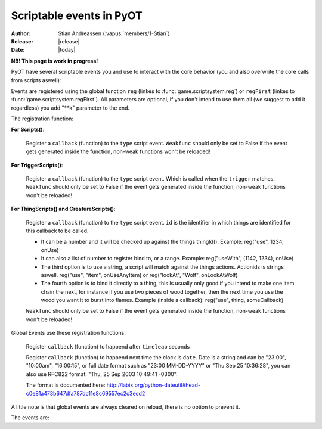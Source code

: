 ****************************
  Scriptable events in PyOT
****************************

:Author: Stian Andreassen (:vapus:`members/1-Stian`)
:Release: |release|
:Date: |today|

**NB! This page is work in progress!**

PyOT have several scriptable events you and use to interact with the core behavior (you and also overwrite the core calls from scripts aswell):

Events are registered using the global function ``reg`` (linkes to :func:`game.scriptsystem.reg`) or ``regFirst`` (linkes to :func:`game.scriptsystem.regFirst`).
All parameters are optional, if you don't intend to use them all (we suggest to add it regardless) you add "\**k" parameter to the end.

The registration function:

**For Scripts()**:

    .. function:: reg(type, callback [, weakfunc=True])
    
    Register a ``callback`` (function) to the ``type`` script event. ``Weakfunc`` should only be set to False if the event gets generated inside the function, non-weak functions won't be reloaded! 
    
**For TriggerScripts()**:

    .. function:: reg(type, trigger, callback [, weakfunc=True])
    
    Register a ``callback`` (function) to the ``type`` script event. Which is called when the ``trigger`` matches. ``Weakfunc`` should only be set to False if the event gets generated inside the function, non-weak functions won't be reloaded!

**For ThingScripts() and CreatureScripts()**:

    .. function:: reg(type, id, callback [, weakfunc=True])
    
    Register a ``callback`` (function) to the ``type`` script event. ``id`` is the identifier in which things are identified for this callback to be called.

    * It can be a number and it will be checked up against the things thingId(). Example: reg("use", 1234, onUse)
    * It can also a list of number to register bind to, or a range. Example: reg("useWith", (1142, 1234), onUse)
    * The third option is to use a string, a script will match against the things actions. Actionids is strings aswell. reg("use", "item", onUseAnyItem) or reg("lookAt", "Wolf", onLookAtWolf)
    * The fourth option is to bind it directly to a thing, this is usually only good if you intend to make one item chain the next, for instance if you use two pieces of wood together, then the next time you use the wood you want it to burst into flames. Example (inside a callback): reg("use", thing, someCallback)

    ``Weakfunc`` should only be set to False if the event gets generated inside the function, non-weak functions won't be reloaded!

Global Events use these registration functions:

    .. function:: regEvent(timeleap, callback)

    Register ``callback`` (function) to happend after ``timeleap`` seconds

    .. function:: regEventDate(date, callback)

    Register ``callback`` (function) to happend next time the clock is ``date``. Date is a string and can be "23:00", "10:00am", "16:00:15", or full date format such as "23:00 MM-DD-YYYY" or "Thu Sep 25 10:36:28", you can also use RFC822 format: "Thu, 25 Sep 2003 10:49:41 -0300".

    The format is documented here: http://labix.org/python-dateutil#head-c0e81a473b647dfa787dc11e8c69557ec2c3ecd2

A little note is that global events are always cleared on reload, there is no option to prevent it.



The events are:

.. function:: talkaction(creature, text)

    Called when a creature(Player) say something. (TriggerScript)
    
    :param creature: The creature that tries to say something.
    :type creature: usually :class:`game.player.Player`
    :param text: What was said.
    :type text: :func:`str`
    :returns: Return True/None will use the default internal behavior, while return False will stop it.
    
    :example:
    
    .. code-block:: python
           
        def onSay(creature, text):
            creature.message("Apperently you tried to say 'Hello', but was intercepted by this function")
            return False
           
        reg("talkaction", "Hello", onSay)


.. function:: talkactionFirstWord(creature, text)

    Called with the remaining text (can also be blank) when the creature(Player) say something that begins with the action it was registered for. (TriggerScript)
  
    :param creature: The creature that tries to say something.
    :type creature: usually :class:`game.player.Player`
    :param text: What was said.
    :type text: :func:`str`
    :returns: Return True/None will use the default internal behavior, while return False will stop it.
    
    :example:
    
    .. code-block:: python
           
        def onSay(creature, text):
            creature.message("I was asked to repeat %s" % text)
            return False
           
        reg("talkactionFirstWord", "!repeater", onSay)
        
.. function:: use(creature, thing, position, stackpos, index)

    Called when a thing is used and the creature is max 1 square away from it. This is called AFTER farUse. (ThingScript)
    
    :param creature: The creature that tries to use something.
    :type creature: usually :class:`game.player.Player`
    :param thing: The thing that was used.
    :type thing: usually :class:`game.item.Item`
    :param position: The positon the thing have.
    :type position: :func:`list`
    :param stackpos: The position in the tile stack the thing have.
    :type stackpos: :func:`int`
    :param index: If the item was called inside a container, this is the position in the container stack.
    :type index: :func:`int`    
    :returns: Have no meaning.
    
    :example:
    
    .. code-block:: python
           
        def onUse(creature, thing, position, **k):
            if thing.isItem():
                creature.message("I seem to have used a '%s' on position %s" % (thing.name(), str(position)))

           
        reg("use", 1234, onUse)
        
.. function:: farUse(creature, thing, position, stackpos, index)

    Called when a thing is used. This is called BEFORE use. (ThingScript)
    
    :param creature: The creature that tries to use something.
    :type creature: usually :class:`game.player.Player`
    :param thing: The thing that was used.
    :type thing: usually :class:`game.item.Item`
    :param position: The positon the thing have.
    :type position: :func:`list`
    :param stackpos: The position in the tile stack the thing have.
    :type stackpos: :func:`int`
    :param index: If the item was called inside a container, this is the position in the container stack.
    :type index: :func:`int`    
    :returns: ``False`` will prevent the use events from running.
    
    :example:
    
    .. code-block:: python
           
        def onUse(creature, position, **k):
            creature.message("I seem to be %d steps away from this thing" % creature.distanceStepsTo(position))

           
        reg("farUse", 1234, onUse)
        
.. function:: useWith(creature, thing, position, stackpos, onThing, onPosition, onStackpos)

    Called when a thing is used and the thing is 1 square or less away from the creature. Note, this is called with twice with item in both directions, so you should not need to bind it to all possible things. (ThingScript)
    
    :param creature: The creature that tries to use something.
    :type creature: usually :class:`game.player.Player`
    :param thing: The thing that matched the register functions parameters.
    :type thing: usually :class:`game.item.Item`
    :param position: The positon the thing have.
    :type position: :func:`list`
    :param stackpos: The position in the tile stack the thing have.
    :type stackpos: :func:`int`
    
    :param onThing: The thing that the ``thing``` was used against.
    :type onThing: :class:`game.item.Item` or :class:`game.creature.Creature`
    :param onPosition: The positon the ``onThing`` have.
    :type onPosition: :func:`list`
    :param onStackpos: The position in the tile stack the ``onThing`` have.
    :type onStackpos: :func:`int`
    
    :returns: Have no meaning.
    
    :example:
    
    .. code-block:: python
           
        lockedDoors = 1209, 1212, 1231, 1234, 1249, 1252, 3535, 3544, 4913, 4616, 5098, 5107, 5116, 5125, 5134, 5137, 5140, 5143, 5278, 5281, 5732, 5735,\
                        6192, 6195, 6249, 6252, 6891, 6900, 7033, 7042, 8541, 8544, 9165, 9168, 9267, 9270, 10268, 10271, 10468, 10477 
        keys = range(2086, 2092+1)
        def onUseKey(creature, thing, onThing, onPosition, **k):
            if not onThing.actions or not onThing.itemId in lockedDoors or not onThing.itemId-1 in lockedDoors or not onThing.itemId-2 in lockedDoors:
                return
            
            canOpen = False
            for aid in thing.actions:
                if aid in onThing.actions:
                    canOpen = True
                    
            if not canOpen:
                creature.message("The key does not match.")
                return
                
            if onThing.itemId in lockedDoors:
                transformItem(onThing, onThing.itemId+2, onPosition)
            elif onThing.itemId-2 in lockedDoors:
                transformItem(onThing, onThing.itemId-2, onPosition)
            else:
                transformItem(onThing, onThing.itemId-1, onPosition)

        reg('useWith', keys, onUseKey)
        
.. function:: farUseWith(creature, thing, position, stackpos, onThing, onPosition, onStackpos)

    Called when a thing is used. Note, this is called with twice with item in both directions, so you should not need to bind it to all possible things. And it's called BEFORE useWith. (ThingScript)
    
    :param creature: The creature that tries to use something.
    :type creature: usually :class:`game.player.Player`
    :param thing: The thing that matched the register functions parameters.
    :type thing: usually :class:`game.item.Item`
    :param position: The positon the thing have.
    :type position: :func:`list`
    :param stackpos: The position in the tile stack the thing have.
    :type stackpos: :func:`int`
    
    :param onThing: The thing that the ``thing``` was used against.
    :type onThing: :class:`game.item.Item` or :class:`game.creature.Creature`
    :param onPosition: The positon the ``onThing`` have.
    :type onPosition: :func:`list`
    :param onStackpos: The position in the tile stack the ``onThing`` have.
    :type onStackpos: :func:`int`
    
    :returns: Have no meaning.
    
    :example:
    
    .. code-block:: python
    
        lockedDoors = 1209, 1212, 1231, 1234, 1249, 1252, 3535, 3544, 4913, 4616, 5098, 5107, 5116, 5125, 5134, 5137, 5140, 5143, 5278, 5281, 5732, 5735,\
                    6192, 6195, 6249, 6252, 6891, 6900, 7033, 7042, 8541, 8544, 9165, 9168, 9267, 9270, 10268, 10271, 10468, 10477 
        keys = range(2086, 2092+1)
        def onUseKey(creature, onThing, **k):
            if onThing.itemId in lockedDoors:
                creature.message("Can't reach the lock of the %s" % onThing.rawName())

        reg('farUseWith', keys, onUseKey)
        
.. function:: login(creature)

    Called when a player login. (Script)
    
    :param creature: Player object.
    :type creature: :class:`game.player.Player`
    
    :returns: Have no meaning.
    
    :example:
        
    .. code-block:: python
    
        def onLogin(creature):
            creature.message("Welcome back %s" % creature.name())
           
        reg("login", onLogin)
            
.. function:: logout(creature)

    Called when a player logout. (Script)
    
    :param creature: Player object.
    :type creature: :class:`game.player.Player`
    
    :returns: Have no meaning.
    
    :example:
        
    .. code-block:: python
    
        def onLogout(creature):
            creature.save()
                
        reg("logout", onLogout)
        
.. function:: walkOn(creature, thing, position, fromPosition)
    
    Called when the creature walks on a item. (ThingScript)
    
    :param creature: The creature that walked on this item.
    :type creature: :class:`game.creature.Creature`
    :param thing: The item that triggered this call.
    :type thing: :class:`game.item.Item`
    :param positon: The position where this item is.
    :type position: :func:`list`

    :returns: Have no meaning.
    
    :example:
        
    .. code-block:: python
        
        def walkOn(creature, thing, **k):
            creature.message("You can't stand here!")
            creature.move(NORTH)
            
        reg("walkOn", 1234, walkOn)
        
.. function:: walkOff(creature, thing, position)
    
    Called when the creature walks off a item. (ThingScript)
    
    :param creature: The creature that walked on this item.
    :type creature: :class:`game.creature.Creature`
    :param thing: The item that triggered this call.
    :type thing: :class:`game.item.Item`
    :param positon: The position where this item is.
    :type position: :func:`list`

    :returns: Have no meaning.
    
    :example:
        
    .. code-block:: python
        
        def walkOff(creature, **k):
            creature.message("You left this holy place!")
            creature.modifyHealth(-30)
            
        reg("walkOff", 1234, walkOff)
        
.. function:: preWalkOn(creature, thing, position, oldTile, newTile)
    
    Called when the creature walks on a item. (ThingScript)
    
    :param creature: The creature that walked on this item.
    :type creature: :class:`game.creature.Creature`
    :param thing: The item that triggered this call.
    :type thing: :class:`game.item.Item`
    :param positon: The position where this item is.
    :type position: :func:`list`
    :param newTile: The new tile that the creature might walk on.
    :param oldTile: The current tile where the creature is placed.
    
    :returns: ``False`` will prevent the creature from walking on to this tile.
    
    :example:
        
    .. code-block:: python
        
        def tileCheck(creature, **k):
            creature.message("We won't allow you to touch this holy ground!")
            return False
            
        reg("preWalkOn", 1234, tileCheck)
        
.. function:: lookAt(creature, thing, position, stackpos)

    Called when a player looks at a thing. (ThingScript)
    
    :param creature: The creature that looks at something.
    :type creature: :class:`game.player.Player`
    :param thing: The thing that the player tries to look at.
    :type thing: :class:`game.item.Item` or :class:`game.creature.Creature`
    :param position: The positon the thing have.
    :type position: :func:`list`
    :param stackpos: The position in the tile stack the thing have.
    :type stackpos: :func:`int`
 
    :returns: Return False prevents the default behavior.
    
    :example:
    
    .. code-block:: python
           
        def lookAt(creature, **k):
            creature.say("I can't look, that thing scare the crap out of me!")
            return False

           
        reg("lookAt", 1234, lookAt)

.. function:: addMapItem(thing)
    
    Called in the map loader when ``thing`` is gonna be put on to the map. (ThingScript)
    
    :returns: Item to add to the map (usually just ``thing``)
    
.. function:: playerSayTo(creature, creature2, ...)

    Currently not in use. (CreatureScript)
    
.. function:: close(creature, thing, index)
    
    Called when a container is closed.
    
.. function:: hit(creature, creature2, damage, type, textColor, magicEffect)

    Called when ``creature2`` hits ``creature``. damage, type, textColor and magicEffect is one item lists. Update them update the data used in the hit process. (CreatureScript)
    
    :returns: Return False prevent the hit from happening.
    
.. function:: death(creature, creature2, corpse)

    Called when ``creature`` gets killed by ``creature2``. Change the creature.alive value or add health to the creature to resurect him and prevent the rest of the death code from happening (CreatureScript)

.. function:: respawn(creature)

    Called as a notification call when a creature respawns. (Script)

.. function:: reload()

    Called when the server reloads.

.. function:: startup()

    Called when the server starts up. Useful to invoke core hooks or initialize your own scripts.

.. function:: shutdown()

    Called just before the server shuts down.

.. function:: move(creature)

    Called when a creature moves.

    :returns: False will prevent the creature from moving.

    :example:

    .. code-block:: python

        def preventWalking(creature):
            if random.randint(0, 10) == 1:
                creature.message("Your leg hurt too much")
                return False

        reg('move', preventWalking)

.. function:: appear(creature, creature2)
    
    Called when creature2 appear in the view field of creature (and reverse). (CreatureScript)

.. function:: disappear(creature, creature2)

    Called when creature2 appear in the view field of creature (and reverse). (CreatureScript)

.. function:: loot(creature, creature2, loot, maxSize)

    Called when creature dies and generate loot for creature2. maxSize is the amount of slots currently in the bag, you can't add items over this. (CreatureScript)

    :returns: New loot list.

.. function:: target(creature, creature2, attack)

    Called when creature target creature2, attack=True if the creature intend to attack it, false otherwise (follow etc). (CreatureScript)

.. function:: rotate(creature, thing, position, stackpos)

    Called when creature tries to rotate ``thing`` on ``position`` with ``stackpos``. (ThingScript)

    :returns: ``False`` prevent the rotation of the thing.

.. function:: questLog(creature, questLog)

    Called with the raw questLog, modify it to change the questLog that is sent to the client. (script)

.. function:: modeChange(creature, chase, attack, secure)

    Called when a ``creature`` (Player) change the modes. The parameters are the new modes, you can compare them against the old modes (creature.modes). (Script)

    :returns: False to prevent mode change.

.. function:: equip(creature, thing, slot) / dress(creature, thing, slot) / wield(creature, thing, slot)

    Called when a Player equips ``thing`` on inventory slot ``slot`` (check up against enums). (ThingScript)

.. function:: deEquip(creature, thing, slot) / undress(creature, thing, slot) / unwield(creature, thing, slot)

    Called when a Player dequips ``thing`` on inventory slot ``slot`` (check up against enums). (ThingScript)

.. function:: chargeRent(house)

    Called when it's time to charge rent for the house (Script)

.. function:: requestChannels(creature, channels)

    Called when the player (creature) request the channels list. Channels is a dict containing all the channels. This dict might be modified directly. Or returned.
    Format is {id: Channel Object} (Script)

    :returns: (Optional) dict of channels to display.

.. function:: joinChannel(creature, channelId)

    Called when Player (creature) attempts to join a channel. (Script)

    :returns: False to prevent the player from joining this channel.

.. function:: leaveChannel(creature, channelId)

    Called when Player (creature) leaves the channel. Since this can't be stopped server sided (aside from rejoining the channel) this is just a notification call. (Script)

    :returns: No meaning.

.. function:: getChannelMembers(creature, channelId, text, type, members)
    Called when the system want to get a list of members to send the channel list too. This works in the same way as requestChannels does, except that the members list is a list and not a dict. (TriggerScript)